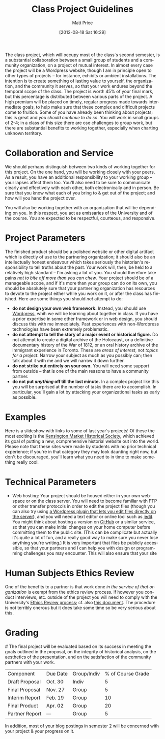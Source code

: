 #+DATE: [2012-08-18 Sat 16:29]
#+POSTID: 59
#+TITLE:     Class Project Guidelines
#+AUTHOR:    Matt Price
#+EMAIL:     matt.price@utoronto.ca
#+PARENT: Assignments,
#+DESCRIPTION: 
#+KEYWORDS: 
#+LANGUAGE:  en
#+OPTIONS:   H:3 num:nil toc:nil \n:nil @:t ::t |:t ^:t -:t f:t *:t <:t
#+OPTIONS:   TeX:t LaTeX:t skip:nil d:nil todo:t pri:nil tags:not-in-toc
#+INFOJS_OPT: view:nil toc:nil ltoc:t mouse:underline buttons:0 path:http://orgmode.org/org-info.js
#+EXPORT_SELECT_TAGS: export
#+EXPORT_EXCLUDE_TAGS: noexport
#+LINK_UP:   
#+LINK_HOME: 
#+XSLT: 

The class project, which will occupy most of the class's second semester, is a substantial collaboration between a small group of students and a community organization, on a project of mutual interest.  In almost every case the project will be a Wordpress website, though I am in principle open to other types of projects -- for instance, exhibits or ambient installations. The intention is to create something of lasting value to yourself, the organization, and the community it serves, so that your work endures beyond the temporal scope of the class.  The project is worth 45% of your final mark, but this percentage is distributed between various parts of the project.  A high premium will be placed on timely, regular progress made towards intermediate goals, to help make sure that these complex and difficult projects come to fruition.  Some of you have already been thinking about projects; this is great and /you should continue to do so/.  You will work in small groups of 2-4; in a class of this size there are ose challenges to group work, but there are substantial benefits to working together, especially when charting unknown territory.  
* Collaboration and Service
We should perhaps distinguish between two kinds of working together for this project.  On the one hand, you will be working closely with your peers.  As a result, you have an additional responsibility to your working group -- your lapses affect them too.  You'll also need to be sure to communicate clearly and effectively with each other, both electronically and in person.  Be sure that you know what each of you bring to & get out of the project; and how will you hand the project over.

You will also be working together with an organization that will be depending on you.  In this respect, you act as emissaries of the University and of the course.  You are expected to be respectful, courteous, and responsive.  
* Project Parameters
The finished product should be a polished website or other digital artifact which is directly of use to the partnering organization; it should also be an intellectually honest endeavour which takes seriously the historian's responsibility to tell truths about the past. Your work will, then, be held to a relatively high standard -- I'm asking a lot of you.  You should therefore take pains /not to bite off more than you can chew/.  Your project should be of a manageable scope, and if it's more than your group can do on its own, you should be absolutely sure that your partnering organization has resources to devote to the project either while you work on it, or after the class has finished.  Here are some things you should /not/ attempt to do:
- *do not design your own web framework.*  Instead, you should use [[http://www.wordpress.org][Wordpress]], whih we will be learning about together in class.  If you have a prior expertise in some other framework or in web design, you should discuss this with me immediately. Past experiences with non-Wordpress technologies have been extremely problematic.  
- *do not attempt to tell the story of a major event or historical figure.*  Do not attempt to create a digital archive of the Holocaust, or a definitive documentary history of the War of 1812, or an oral history archive of the immigrant experience in Toronto.  These are /areas of interest/, not /topics for a project/.  Narrow your subject as much as you possibly can; then talk about it with me and we will narrow it down further.  
- *do not strike out entirely on your own.*  You will need some support from outside -- that is one of the main reasons to have a community partner.
- *do not put /anything/ off till the last minute.*  In a complex project like this you will be surprised at the number of tasks there are to accomplish.  In particular, you'll gain a lot by attacking your organizational tasks as early as possible.
* Examples
Here is a slideshow with links to some of last year's projects! Of these the most exciting is the [[http://kmhs.ca][Kensington Market Historical Society]], which achieved its goal of putting a new, ocmprehensive historial website out into the world. Please note that these sites were made by students with no prior technical experience; if you're in that category they may look daunting right now, but don't be discouraged, you'll learn what you need to in time to make something really cool.  
* Technical Parameters
- Web hosting:  Your project should be housed either in your own webspace or on the class server.  You will need to become familiar with FTP or other transfer protocols in order to edit the project files (though you can also try using [[http://wordpress.org/plugins/wpide][a Wordpress plugin that lets you edit files directly on the server]]), and you will need a text editor or online tool such as [[http://jedit.org][jedit]].  You might think about hosting a version on [[http://www.github.com][GitHub]] or a similar service, so that you can make initial changes on your home computer before committing them to the public site. (This can be complicate but actually it's quite a lot of fun, and a really good way to make sure you never lose anything you're writing.)   It is very important that files be publicly accessible, so that your partners and I can help you with design or programming challenges you may encounter. This will also ensure that your site 
* Human Subjects Ethics Review
One of the benefits to a partner is that work done /in the service of that organization/ is exempt from the ethics review process.  If however you conduct interviews, etc. outside of the project you will need to comply with the University's [[http://www.research.utoronto.ca/for-researchers-administrators/ethics/human/][Ethics Review process]]; cf. also  [[http://www.research.utoronto.ca/wp-content/uploads/2009/09/ERO_Guidelines_Manual-2007.pdf][this document]].  The procedure is not terribly onerous but it does take some time so be very serious about this.  
* Grading
#<<grading>>
The final project will be evaluated based on its success in meeting the goals outlined in the proposal, on the integrity of historical analysis, on the aesthetics of the presentation, and on the satisfaction of the community partners with your work.  
| Component      | Due Date | Group/Indiv | % of Course Grade |
| Draft Proposal | Oct. 30  | Indiv       |                 5 |
| Final Proposal | Nov. 27  | Group       |                 5 |
| Interim Report | Feb. 19  | Group       |                10 |
| Final Product  | Apr. 02  | Group       |                20 |
| Partner Report | ---      | Group       |                 5 |
In addition, most of your blog postings in semester 2 will be concerned with your project & your progress on it.  

